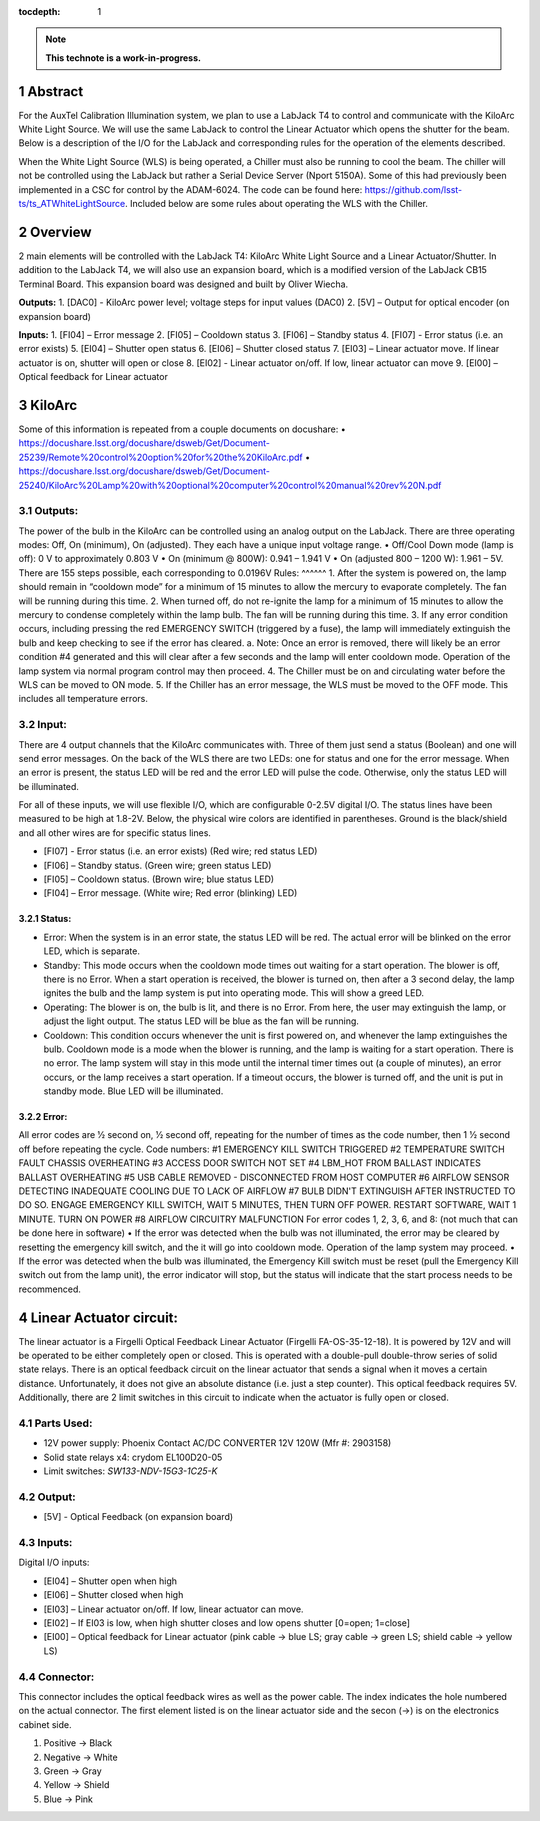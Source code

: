 :tocdepth: 1

.. sectnum::

.. Metadata such as the title, authors, and description are set in metadata.yaml

.. TODO: Delete the note below before merging new content to the main branch.

.. note::

   **This technote is a work-in-progress.**

Abstract
========

For the AuxTel Calibration Illumination system, we plan to use a LabJack T4 to control and communicate with the KiloArc White Light Source. We will use the same LabJack to control the Linear Actuator which opens the shutter for the beam. Below is a description of the I/O for the LabJack and corresponding rules for the operation of the elements described.

When the White Light Source (WLS) is being operated, a Chiller must also be running to cool the beam. The chiller will not be controlled using the LabJack but rather a Serial Device Server (Nport 5150A). Some of this had previously been implemented in a CSC for control by the ADAM-6024. The code can be found here: https://github.com/lsst-ts/ts_ATWhiteLightSource. Included below are some rules about operating the WLS with the Chiller. 


Overview
========
2 main elements will be controlled with the LabJack T4: KiloArc White Light Source and a Linear Actuator/Shutter. In addition to the LabJack T4, we will also use an expansion board, which is a modified version of the LabJack CB15 Terminal Board. This expansion board was designed and built by Oliver Wiecha.

**Outputs:**
1. [DAC0] - KiloArc power level; voltage steps for input values (DAC0)
2. [5V] – Output for optical encoder (on expansion board)

**Inputs:**
1. [FI04] – Error message 
2. [FI05] – Cooldown status
3. [FI06] – Standby status 
4. [FI07] -  Error status (i.e. an error exists)
5. [EI04] – Shutter open status
6. [EI06] – Shutter closed status
7. [EI03] – Linear actuator move. If linear actuator is on, shutter will open or close
8. [EI02] - Linear actuator on/off. If low, linear actuator can move
9. [EI00] – Optical feedback for Linear actuator


KiloArc
=======
Some of this information is repeated from a couple documents on docushare: 
•  https://docushare.lsst.org/docushare/dsweb/Get/Document-25239/Remote%20control%20option%20for%20the%20KiloArc.pdf
•  https://docushare.lsst.org/docushare/dsweb/Get/Document-25240/KiloArc%20Lamp%20with%20optional%20computer%20control%20manual%20rev%20N.pdf

Outputs:
--------
The power of the bulb in the KiloArc can be controlled using an analog output on the LabJack. There are three operating modes: Off, On (minimum), On (adjusted). They each have a unique input voltage range.
•  Off/Cool Down mode (lamp is off): 0 V to approximately 0.803 V
•  On (minimum @ 800W): 0.941 – 1.941 V
•  On (adjusted 800 – 1200 W): 1.961 – 5V. There are 155 steps possible, each corresponding to 0.0196V
Rules:
^^^^^^
1. After the system is powered on, the lamp should remain in “cooldown mode” for a minimum of 15 minutes to allow the mercury to evaporate completely. The fan will be running during this time.
2. When turned off, do not re-ignite the lamp for a minimum of 15 minutes to allow the mercury to condense completely within the lamp bulb. The fan will be running during this time.
3. If any error condition occurs, including pressing the red EMERGENCY SWITCH (triggered by a fuse), the lamp will immediately extinguish the bulb and keep checking to see if the error has cleared. 
a. Note: Once an error is removed, there will likely be an error condition #4 generated and this will clear after a few seconds and the lamp will enter cooldown mode. Operation of the lamp system via normal program control may then proceed. 
4. The Chiller must be on and circulating water before the WLS can be moved to ON mode.
5. If the Chiller has an error message, the WLS must be moved to the OFF mode. This includes all temperature errors.


Input:
------
There are 4 output channels that the KiloArc communicates with. Three of them just send a status (Boolean) and one will send error messages. On the back of the WLS there are two LEDs: one for status and one for the error message. When an error is present, the status LED will be red and the error LED will pulse the code. Otherwise, only the status LED will be illuminated. 

For all of these inputs, we will use flexible I/O, which are configurable 0-2.5V digital I/O. The status lines have been measured to be high at 1.8-2V. Below, the physical wire colors are identified in parentheses. Ground is the black/shield and all other wires are for specific status lines.

•  [FI07] - Error status (i.e. an error exists) (Red wire; red status LED)
•  [FI06] – Standby status. (Green wire; green status LED)
•  [FI05] – Cooldown status. (Brown wire; blue status LED)
•  [FI04] – Error message. (White wire; Red error (blinking) LED)


Status: 
^^^^^^
•  Error: When the system is in an error state, the status LED will be red. The actual error will be blinked on the error LED, which is separate.
•  Standby: This mode occurs when the cooldown mode times out waiting for a start operation. The blower is off, there is no Error. When a start operation is received, the blower is turned on, then after a 3 second delay, the lamp ignites the bulb and the lamp system is put into operating mode. This will show a greed LED.
•  Operating: The blower is on, the bulb is lit, and there is no Error. From here, the user may extinguish the lamp, or adjust the light output. The status LED will be blue as the fan will be running.
•  Cooldown: This condition occurs whenever the unit is first powered on, and whenever the lamp extinguishes the bulb. Cooldown mode is a mode when the blower is running, and the lamp is waiting for a start operation. There is no error. The lamp system will stay in this mode until the internal timer times out (a couple of minutes), an error occurs, or the lamp receives a start operation. If a timeout occurs, the blower is turned off, and the unit is put in standby mode. Blue LED will be illuminated.

Error:
^^^^^^
All error codes are 1⁄2 second on, 1⁄2 second off, repeating for the number of times as the code number, then 1 1⁄2 second off before repeating the cycle. 
Code numbers: 
#1 EMERGENCY KILL SWITCH TRIGGERED
#2 TEMPERATURE SWITCH FAULT CHASSIS OVERHEATING
#3 ACCESS DOOR SWITCH NOT SET
#4 LBM_HOT FROM BALLAST INDICATES BALLAST OVERHEATING
#5 USB CABLE REMOVED - DISCONNECTED FROM HOST COMPUTER
#6 AIRFLOW SENSOR DETECTING INADEQUATE COOLING DUE TO LACK OF AIRFLOW
#7 BULB DIDN'T EXTINGUISH AFTER INSTRUCTED TO DO SO. ENGAGE EMERGENCY KILL SWITCH, WAIT 5 MINUTES, THEN TURN OFF POWER. RESTART SOFTWARE, WAIT 1 MINUTE. TURN ON POWER
#8 AIRFLOW CIRCUITRY MALFUNCTION 
For error codes 1, 2, 3, 6, and 8: (not much that can be done here in software)
•  If the error was detected when the bulb was not illuminated, the error may be cleared by resetting the emergency kill switch, and the it will go into cooldown mode. Operation of the lamp system may proceed.
•  If the error was detected when the bulb was illuminated, the Emergency Kill switch must be reset (pull the Emergency Kill switch out from the lamp unit), the error indicator will stop, but the status will indicate that the start process needs to be recommenced. 



Linear Actuator circuit:
========================
The linear actuator is a Firgelli Optical Feedback Linear Actuator (Firgelli FA-OS-35-12-18). It is powered by 12V and will be operated to be either completely open or closed. This is operated with a double-pull double-throw series of solid state relays. 
There is an optical feedback circuit on the linear actuator that sends a signal when it moves a certain distance. Unfortunately, it does not give an absolute distance (i.e. just a step counter). This optical feedback requires 5V. 
Additionally, there are 2 limit switches in this circuit to indicate when the actuator is fully open or closed.

Parts Used:
-----------
•  12V power supply: Phoenix Contact AC/DC CONVERTER 12V 120W (Mfr #: 2903158)
•  Solid state relays x4: crydom EL100D20-05
•  Limit switches: `SW133-ND‎‎V-15G3-1C25-K‎`

Output:
-------
•  [5V] - Optical Feedback (on expansion board)

Inputs:
-------
Digital I/O inputs:

•  [EI04] – Shutter open when high
•  [EI06] – Shutter closed when high
•  [EI03] – Linear actuator on/off. If low, linear actuator can move.
•  [EI02] – If EI03 is low, when high shutter closes and low opens shutter [0=open; 1=close]
•  [EI00] – Optical feedback for Linear actuator (pink cable -> blue LS; gray cable -> green LS; shield cable -> yellow LS)
 
Connector:
----------
This connector includes the optical feedback wires as well as the power cable. The index indicates the hole numbered on the actual connector. The first element listed is on the linear actuator side and the secon (->) is on the electronics cabinet side.

1. Positive -> Black
2. Negative -> White
3. Green -> Gray
4. Yellow -> Shield
5. Blue -> Pink


